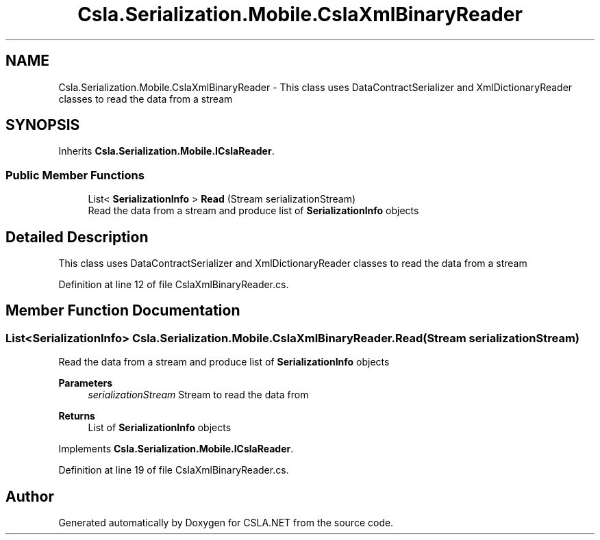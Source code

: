 .TH "Csla.Serialization.Mobile.CslaXmlBinaryReader" 3 "Thu Jul 22 2021" "Version 5.4.2" "CSLA.NET" \" -*- nroff -*-
.ad l
.nh
.SH NAME
Csla.Serialization.Mobile.CslaXmlBinaryReader \- This class uses DataContractSerializer and XmlDictionaryReader classes to read the data from a stream  

.SH SYNOPSIS
.br
.PP
.PP
Inherits \fBCsla\&.Serialization\&.Mobile\&.ICslaReader\fP\&.
.SS "Public Member Functions"

.in +1c
.ti -1c
.RI "List< \fBSerializationInfo\fP > \fBRead\fP (Stream serializationStream)"
.br
.RI "Read the data from a stream and produce list of \fBSerializationInfo\fP objects "
.in -1c
.SH "Detailed Description"
.PP 
This class uses DataContractSerializer and XmlDictionaryReader classes to read the data from a stream 


.PP
Definition at line 12 of file CslaXmlBinaryReader\&.cs\&.
.SH "Member Function Documentation"
.PP 
.SS "List<\fBSerializationInfo\fP> Csla\&.Serialization\&.Mobile\&.CslaXmlBinaryReader\&.Read (Stream serializationStream)"

.PP
Read the data from a stream and produce list of \fBSerializationInfo\fP objects 
.PP
\fBParameters\fP
.RS 4
\fIserializationStream\fP Stream to read the data from
.RE
.PP
\fBReturns\fP
.RS 4
List of \fBSerializationInfo\fP objects
.RE
.PP

.PP
Implements \fBCsla\&.Serialization\&.Mobile\&.ICslaReader\fP\&.
.PP
Definition at line 19 of file CslaXmlBinaryReader\&.cs\&.

.SH "Author"
.PP 
Generated automatically by Doxygen for CSLA\&.NET from the source code\&.
